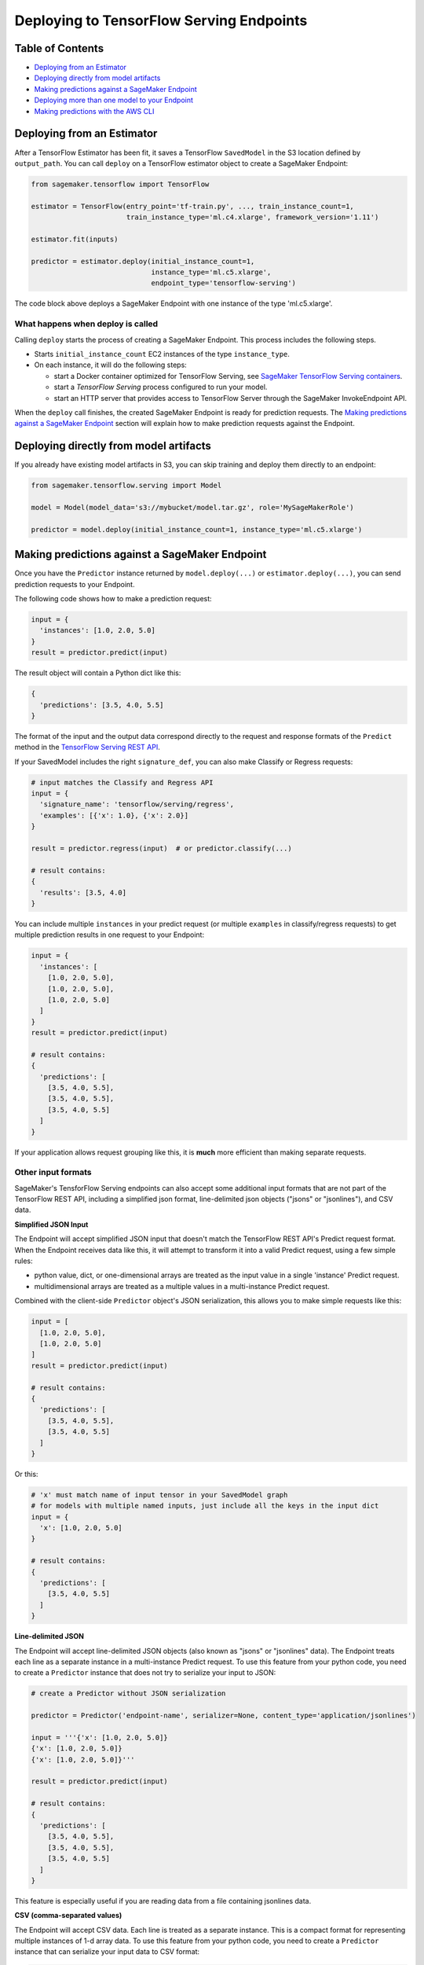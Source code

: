 Deploying to TensorFlow Serving Endpoints
=========================================

Table of Contents
~~~~~~~~~~~~~~~~~

- `Deploying from an Estimator`_
- `Deploying directly from model artifacts`_
- `Making predictions against a SageMaker Endpoint`_
- `Deploying more than one model to your Endpoint`_
- `Making predictions with the AWS CLI`_

Deploying from an Estimator
~~~~~~~~~~~~~~~~~~~~~~~~~~~

After a TensorFlow Estimator has been fit, it saves a TensorFlow ``SavedModel`` in
the S3 location defined by ``output_path``. You can call ``deploy`` on a TensorFlow
estimator object to create a SageMaker Endpoint:

.. code:: python

  from sagemaker.tensorflow import TensorFlow

  estimator = TensorFlow(entry_point='tf-train.py', ..., train_instance_count=1,
                         train_instance_type='ml.c4.xlarge', framework_version='1.11')

  estimator.fit(inputs)

  predictor = estimator.deploy(initial_instance_count=1,
                               instance_type='ml.c5.xlarge',
                               endpoint_type='tensorflow-serving')


The code block above deploys a SageMaker Endpoint with one instance of the type 'ml.c5.xlarge'.

What happens when deploy is called
^^^^^^^^^^^^^^^^^^^^^^^^^^^^^^^^^^

Calling ``deploy`` starts the process of creating a SageMaker Endpoint. This process includes the following steps.

- Starts ``initial_instance_count`` EC2 instances of the type ``instance_type``.
- On each instance, it will do the following steps:

  - start a Docker container optimized for TensorFlow Serving, see `SageMaker TensorFlow Serving containers <https://github.com/aws/sagemaker-tensorflow-serving-container>`_.
  - start a `TensorFlow Serving` process configured to run your model.
  - start an HTTP server that provides access to TensorFlow Server through the SageMaker InvokeEndpoint API.


When the ``deploy`` call finishes, the created SageMaker Endpoint is ready for prediction requests. The
`Making predictions against a SageMaker Endpoint`_ section will explain how to make prediction requests
against the Endpoint.

Deploying directly from model artifacts
~~~~~~~~~~~~~~~~~~~~~~~~~~~~~~~~~~~~~~~

If you already have existing model artifacts in S3, you can skip training and deploy them directly to an endpoint:

.. code:: python

  from sagemaker.tensorflow.serving import Model

  model = Model(model_data='s3://mybucket/model.tar.gz', role='MySageMakerRole')

  predictor = model.deploy(initial_instance_count=1, instance_type='ml.c5.xlarge')

Making predictions against a SageMaker Endpoint
~~~~~~~~~~~~~~~~~~~~~~~~~~~~~~~~~~~~~~~~~~~~~~~

Once you have the ``Predictor`` instance returned by ``model.deploy(...)`` or ``estimator.deploy(...)``, you
can send prediction requests to your Endpoint.

The following code shows how to make a prediction request:

.. code:: python

  input = {
    'instances': [1.0, 2.0, 5.0]
  }
  result = predictor.predict(input)

The result object will contain a Python dict like this:

.. code:: python

  {
    'predictions': [3.5, 4.0, 5.5]
  }

The format of the input and the output data correspond directly to the request and response formats
of the ``Predict`` method in the `TensorFlow Serving REST API <https://www.tensorflow.org/serving/api_rest>`_.

If your SavedModel includes the right ``signature_def``, you can also make Classify or Regress requests:

.. code:: python

  # input matches the Classify and Regress API
  input = {
    'signature_name': 'tensorflow/serving/regress',
    'examples': [{'x': 1.0}, {'x': 2.0}]
  }

  result = predictor.regress(input)  # or predictor.classify(...)

  # result contains:
  {
    'results': [3.5, 4.0]
  }

You can include multiple ``instances`` in your predict request (or multiple ``examples`` in
classify/regress requests) to get multiple prediction results in one request to your Endpoint:

.. code:: python

  input = {
    'instances': [
      [1.0, 2.0, 5.0],
      [1.0, 2.0, 5.0],
      [1.0, 2.0, 5.0]
    ]
  }
  result = predictor.predict(input)

  # result contains:
  {
    'predictions': [
      [3.5, 4.0, 5.5],
      [3.5, 4.0, 5.5],
      [3.5, 4.0, 5.5]
    ]
  }

If your application allows request grouping like this, it is **much** more efficient than making separate requests.

Other input formats
^^^^^^^^^^^^^^^^^^^

SageMaker's TensforFlow Serving endpoints can also accept some additional input formats that are not part of the
TensorFlow REST API, including a simplified json format, line-delimited json objects ("jsons" or "jsonlines"), and
CSV data.

**Simplified JSON Input**

The Endpoint will accept simplified JSON input that doesn't match the TensorFlow REST API's Predict request format.
When the Endpoint receives data like this, it will attempt to transform it into a valid
Predict request, using a few simple rules:

- python value, dict, or one-dimensional arrays are treated as the input value in a single 'instance' Predict request.
- multidimensional arrays are treated as a multiple values in a multi-instance Predict request.

Combined with the client-side ``Predictor`` object's JSON serialization, this allows you to make simple
requests like this:

.. code:: python

  input = [
    [1.0, 2.0, 5.0],
    [1.0, 2.0, 5.0]
  ]
  result = predictor.predict(input)

  # result contains:
  {
    'predictions': [
      [3.5, 4.0, 5.5],
      [3.5, 4.0, 5.5]
    ]
  }

Or this:

.. code:: python

  # 'x' must match name of input tensor in your SavedModel graph
  # for models with multiple named inputs, just include all the keys in the input dict
  input = {
    'x': [1.0, 2.0, 5.0]
  }

  # result contains:
  {
    'predictions': [
      [3.5, 4.0, 5.5]
    ]
  }


**Line-delimited JSON**

The Endpoint will accept line-delimited JSON objects (also known as "jsons" or "jsonlines" data).
The Endpoint treats each line as a separate instance in a multi-instance Predict request. To use
this feature from your python code, you need to create a ``Predictor`` instance that does not
try to serialize your input to JSON:

.. code:: python

  # create a Predictor without JSON serialization

  predictor = Predictor('endpoint-name', serializer=None, content_type='application/jsonlines')

  input = '''{'x': [1.0, 2.0, 5.0]}
  {'x': [1.0, 2.0, 5.0]}
  {'x': [1.0, 2.0, 5.0]}'''

  result = predictor.predict(input)

  # result contains:
  {
    'predictions': [
      [3.5, 4.0, 5.5],
      [3.5, 4.0, 5.5],
      [3.5, 4.0, 5.5]
    ]
  }

This feature is especially useful if you are reading data from a file containing jsonlines data.

**CSV (comma-separated values)**

The Endpoint will accept CSV data. Each line is treated as a separate instance. This is a
compact format for representing multiple instances of 1-d array data. To use this feature
from your python code, you need to create a ``Predictor`` instance that can serialize
your input data to CSV format:

.. code:: python

  # create a Predictor with JSON serialization

  predictor = Predictor('endpoint-name', serializer=sagemaker.predictor.csv_serializer)

  # CSV-formatted string input
  input = '1.0,2.0,5.0\n1.0,2.0,5.0\n1.0,2.0,5.0'

  result = predictor.predict(input)

  # result contains:
  {
    'predictions': [
      [3.5, 4.0, 5.5],
      [3.5, 4.0, 5.5],
      [3.5, 4.0, 5.5]
    ]
  }

You can also use python arrays or numpy arrays as input and let the `csv_serializer` object
convert them to CSV, but the client-size CSV conversion is more sophisticated than the
CSV parsing on the Endpoint, so if you encounter conversion problems, try using one of the
JSON options instead.


Specifying the output of a prediction request
^^^^^^^^^^^^^^^^^^^^^^^^^^^^^^^^^^^^^^^^^^^^^

The structure of the prediction ``result`` is determined at the end of the training process before SavedModel is created. For example, if
you are using TensorFlow's Estimator API for training, you control inference outputs using the ``export_outputs`` parameter of the `tf.estimator.EstimatorSpec <https://www.tensorflow.org/api_docs/python/tf/estimator/EstimatorSpec>`_ that you return from
your ``model_fn`` (see `Example of a complete model_fn`_ for an example of ``export_outputs``).

More information on how to create ``export_outputs`` can be found in `specifying the outputs of a custom model <https://github.com/tensorflow/tensorflow/blob/r1.4/tensorflow/docs_src/programmers_guide/saved_model.md#specifying-the-outputs-of-a-custom-model>`_. You can also
refer to TensorFlow's `Save and Restore <https://www.tensorflow.org/guide/saved_model>`_ documentation for other ways to control the
inference-time behavior of your ``SavedModel``s.

Deploying more than one model to your Endpoint
~~~~~~~~~~~~~~~~~~~~~~~~~~~~~~~~~~~~~~~~~~~~~~

TensorFlow Serving Endpoints allow you to deploy multiple models to the same Endpoint when you create the endpoint.

To use this feature, you will need to:

#. create a multi-model archive file
#. create a SageMaker and deploy it to an Endpoint
#. create Predictor instances that direct requests to a specific model

Creating a multi-model archive file
^^^^^^^^^^^^^^^^^^^^^^^^^^^^^^^^^^^

Creating an archive file that contains multiple SavedModels is simple, but involves a few
steps:

- obtaining some models
- repackaging the models into a new archive file
- uploading the new archive to S3

**Obtaining model files**

Let's imagine you have already run two Tensorflow training jobs in SageMaker, and they exported
SavedModels to ``s3://mybucket/models/model1.tar.gz`` and ``s3://mybucket/models/model2.tar.gz``.

First, download the models and extract them:

.. code:: bash

  aws c3 cp s3://mybucket/models/model1/model.tar.gz model1.tar.gz
  aws c3 cp s3://mybucket/models/model2/model.tar.gz model2.tar.gz
  mkdir -p multi/model1
  mkdir -p multi/model2

  tar xvf model1.tar.gz -C ./multi/model1
  tar xvf model2.tar.gz -C ./multi/model2

**Repackaging the models**

Next, examine the directories in `multi`. If you trained the models using SageMaker's TensorFlow containers,
you are likely to have `./multi/model1/export/Servo/...` and `./multi/model2/export/Servo/...`. In both cases,
"Servo" is the base name for the SaveModel files. When serving multiple models, each model needs a unique
basename, so one or both of these will need to be changed. The `/export/` part of the path isn't needed
either, so you can simplify the layout at the same time:

.. code:: bash

  mv multi/model1/export/Servo/* multi/model1/
  mv multi/model2/export/Servo/* multi/model2/
  rm -fr multi/model1/export
  rm -fr multi/model2/export

You should now have a directory structure like this:

::

  └── multi
    ├── model1
    │   └── <version number>
    │       ├── saved_model.pb
    │       └── variables
    │           └── ...
    └── model2
        └── <version number>
            ├── saved_model.pb
            └── variables
                └── ...

To repackage the files into a new archive, use `tar` again:

.. code:: bash

  tar -C "$PWD/multi/" -czvf multi.tar.gz multi/

The `multi.tar.gz` file is now ready to use.

**Uploading the new archive to S3**

.. code:: bash

  aws s3 cp multi.tar.gz s3://mybucket/models/multi.tar.gz

Creating and Deploying a SageMaker Model
^^^^^^^^^^^^^^^^^^^^^^^^^^^^^^^^^^^^^^^^

For the remaining steps, let's return to python code using the SageMaker Python SDK.

.. code:: python

  from sagemaker.tensorflow.serving import Model, Predictor

  # change this to the name or ARN of your SageMaker execution role
  role = 'SageMakerRole'

  model_data = 's3://mybucket/models/multi.tar.gz'

  # For multi-model endpoints, you should set the default model name in
  # an environment variable. If it isn't set, the endpoint will work,
  # but the model it will select as default is unpredictable.
  env = {
    'SAGEMAKER_TFS_DEFAULT_MODEL_NAME': 'model1'
  }

  model = Model(model_data=model_data, role=role, framework_version='1.11', env=env)
  predictor = model.deploy(initial_instance_count=1, instance_type='ml.c5.xlarge')

The ``predictor`` object returned by the deploy function is ready to use to make predictions
using the default model (``model1`` in this example).

Creating Predictor instances for different models
^^^^^^^^^^^^^^^^^^^^^^^^^^^^^^^^^^^^^^^^^^^^^^^^^

The ``predictor`` returned by the ``model.deploy(...)`` function can only send requests to
the default model. To use other models deployed to the same Endpoint, you need to create
additional ``Predictor`` instances. Here's how:

.. code:: python

  # ... continuing from the previous example

  # get the endpoint name from the default predictor
  endpoint = predictor.endpoint

  # get a predictor for 'model2'
  model2_predictor = Predictor(endpoint, model_name='model2')

  # result is prediction from 'model2'
  result = model2_predictor.predict(...)

Making predictions with the AWS CLI
~~~~~~~~~~~~~~~~~~~~~~~~~~~~~~~~~~~

The SageMaker Python SDK is not the only way to access your Endpoint. The AWS CLI is simple to
use and a convenient way to test your endpoint. Here are a few examples that show how to use
different features of SageMaker TensorFlow Serving Endpoints using the CLI.

Note: The ``invoke-endpoint`` command usually writes prediction results to a file.  In the examples
below, the ``>(cat) 1>/dev/null`` part is a shell trick to redirect the result to stdout so it
can be seen.

.. code:: bash

  # TensorFlow Serving REST API - predict request
  aws sagemaker-runtime invoke-endpoint \
      --endpoint-name my-endpoint \
      --content-type 'application/json' \
      --body '{"instances": [1.0, 2.0, 5.0]}' \
      >(cat) 1>/dev/null

  # Predict request for specific model name
  aws sagemaker-runtime invoke-endpoint \
      --endpoint-name my-endpoint \
      --content-type 'application/json' \
      --body '{"instances": [1.0, 2.0, 5.0]}' \
      --custom-attributes 'tfs-model-name=other_model' \
      >(cat) 1>/dev/null

  # TensorFlow Serving REST API - regress request
  aws sagemaker-runtime invoke-endpoint \
      --endpoint-name my-endpoint \
      --content-type 'application/json' \
      --body '{"signature_name": "tensorflow/serving/regress","examples": [{"x": 1.0}]}' \
      --custom-attributes 'tfs-method=regress' \
      >(cat) 1>/dev/null

  # Simple json request (2 instances)
  aws sagemaker-runtime invoke-endpoint \
      --endpoint-name my-endpoint \
      --content-type 'application/json' \
      --body '[[1.0, 2.0, 5.0],[2.0, 3.0, 4.0]]' \
      >(cat) 1>/dev/null

  # CSV request (2 rows)
  aws sagemaker-runtime invoke-endpoint \
      --endpoint-name my-endpoint \
      --content-type 'text/csv' \
      --body "1.0,2.0,5.0"$'\n'"2.0,3.0,4.0" \
      >(cat) 1>/dev/null

  # Line delimited JSON from an input file
  aws sagemaker-runtime invoke-endpoint \
      --endpoint-name my-endpoint \
      --content-type 'application/jsons' \
      --body "$(cat input.jsons)" \
      results.json
